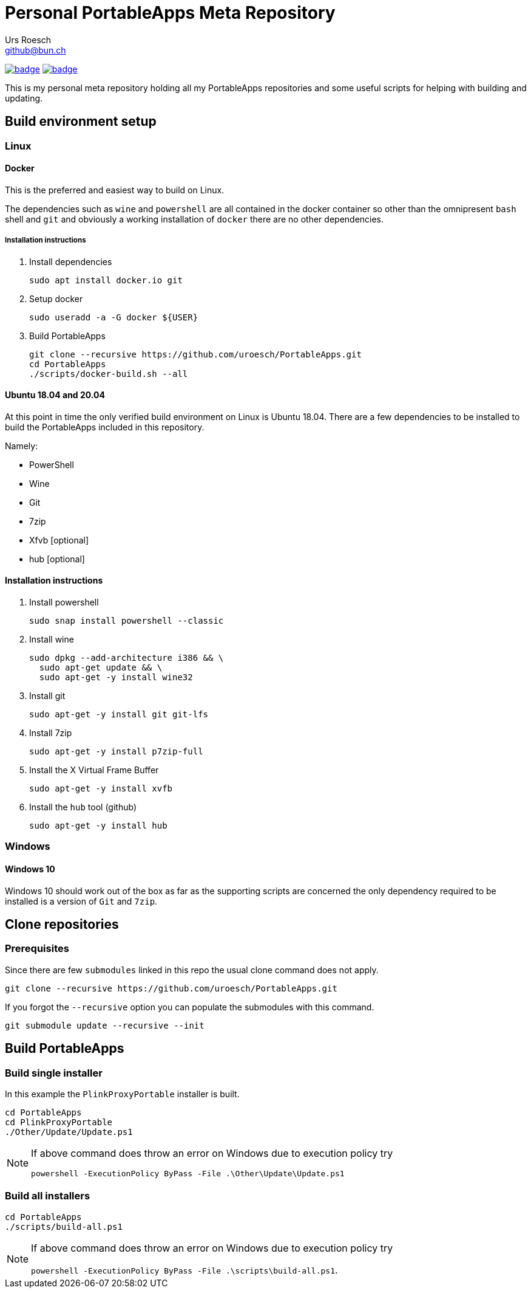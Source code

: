 = {Title}
:title:     Personal PortableApps Meta Repository
:author:    Urs Roesch
:firstname: Urs
:lastname:  Roesch
:email:     github@bun.ch
:keywords:  portableapps, windows, portable
:base-url:  https://github.com/uroesch/PortableApps
:!toc:
ifdef::env-github[]
:tip-caption:       :bulb:
:note-caption:      :information_source:
:important-caption: :heavy_exclamation_mark:
:caution-caption:   :fire:
:warning-caption:   :warning:
endif::[]

image:{base-url}/workflows/build-all-packages/badge.svg[
  title="build-all-packages",
  link="{base-url}/actions?query=workflow:build-all-packages"
]
image:{base-url}/workflows/daily-submodule-sync/badge.svg[
  title="daily-submodule-sync",
  link="{base-url}/actions?query=workflow:daily-submodule-sync"
]

This is my personal meta repository holding all my PortableApps
repositories and some useful scripts for helping with building and
updating.

== Build environment setup

=== Linux

==== Docker

This is the preferred and easiest way to build on Linux.

The dependencies such as `wine` and `powershell` are all contained
in the docker container so other than the omnipresent `bash` shell
and `git` and obviously a working installation of `docker` there
are no other dependencies.

===== Installation instructions

. Install dependencies
+
[source,console]
----
sudo apt install docker.io git
----

. Setup docker
+
[source,console]
----
sudo useradd -a -G docker ${USER}
----

. Build PortableApps
+
[source,console]
----
git clone --recursive https://github.com/uroesch/PortableApps.git
cd PortableApps
./scripts/docker-build.sh --all
----

==== Ubuntu 18.04 and 20.04
At this point in time the only verified build environment on Linux is
Ubuntu 18.04. There are a few dependencies to be installed to build
the PortableApps included in this repository.

Namely:

- PowerShell
- Wine
- Git
- 7zip
- Xfvb [optional]
- hub [optional]

==== Installation instructions

. Install powershell
+
[source,console]
----
sudo snap install powershell --classic
----

. Install wine
+
[source,console]
----
sudo dpkg --add-architecture i386 && \
  sudo apt-get update && \
  sudo apt-get -y install wine32
----
. Install git
+
[source,console]
----
sudo apt-get -y install git git-lfs
----

. Install 7zip
+
[source,console]
----
sudo apt-get -y install p7zip-full
----

. Install the X Virtual Frame Buffer
+
[source,console]
----
sudo apt-get -y install xvfb
----

. Install the `hub` tool (github)
+
[source,console]
----
sudo apt-get -y install hub
----

=== Windows

==== Windows 10

Windows 10 should work out of the box as far as the supporting scripts
are concerned the only dependency required to be installed is a version
of `Git` and `7zip`.

<<<

== Clone repositories

=== Prerequisites

Since there are few `submodules` linked in this repo the usual
clone command does not apply.

[source,console]
----
git clone --recursive https://github.com/uroesch/PortableApps.git
----

If you forgot the `--recursive` option you can populate the
submodules with this command.

[source,console]
----
git submodule update --recursive --init
----

== Build PortableApps

=== Build single installer

In this example the `PlinkProxyPortable` installer is built.

[source,console]
----
cd PortableApps
cd PlinkProxyPortable
./Other/Update/Update.ps1
----

[NOTE]
--
If above command does throw an error on Windows due to execution policy try

`powershell -ExecutionPolicy ByPass -File .\Other\Update\Update.ps1`
--

=== Build all installers

[source,console]
----
cd PortableApps
./scripts/build-all.ps1
----

[NOTE]
--
If above command does throw an error on Windows due to execution policy try

`powershell -ExecutionPolicy ByPass -File .\scripts\build-all.ps1`.
--

// vim: set colorcolumn=80 textwidth=80 spell spelllang=en_us :
